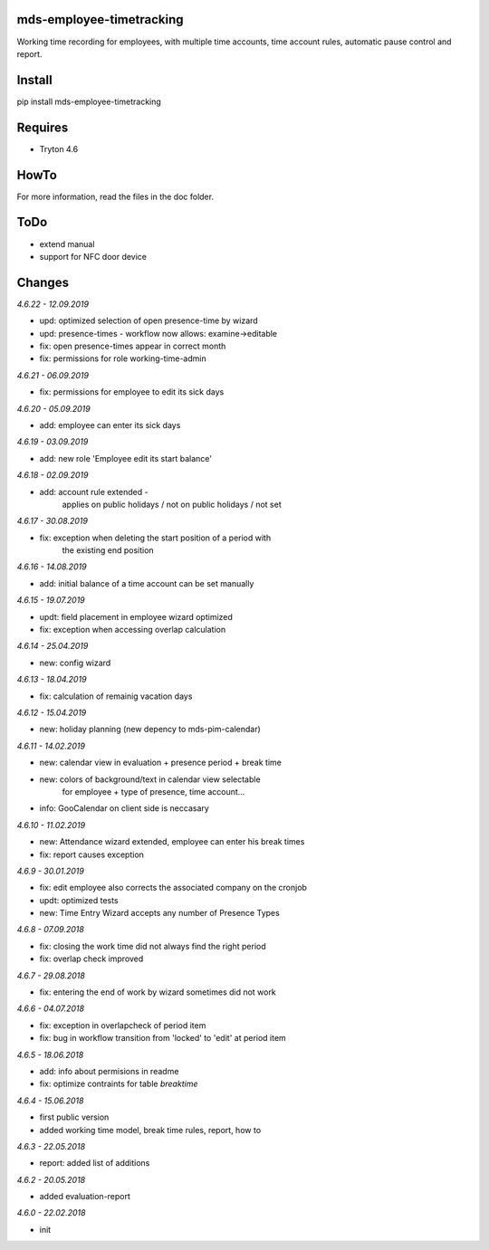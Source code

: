 mds-employee-timetracking
=========================
Working time recording for employees, with multiple time accounts, 
time account rules, automatic pause control and report.

Install
=======

pip install mds-employee-timetracking

Requires
========
- Tryton 4.6

HowTo
=====

For more information, read the files in the doc folder.

ToDo
====
- extend manual
- support for NFC door device

Changes
=======

*4.6.22 - 12.09.2019*

- upd: optimized selection of open presence-time by wizard
- upd: presence-times - workflow now allows: examine->editable
- fix: open presence-times appear in correct month
- fix: permissions for role working-time-admin

*4.6.21 - 06.09.2019*

- fix: permissions for employee to edit its sick days

*4.6.20 - 05.09.2019*

- add: employee can enter its sick days

*4.6.19 - 03.09.2019*

- add: new role 'Employee edit its start balance'

*4.6.18 - 02.09.2019*

- add: account rule extended - 
   applies on public holidays / not on public holidays / not set

*4.6.17 - 30.08.2019*

- fix: exception when deleting the start position of a period with 
   the existing end position

*4.6.16 - 14.08.2019*

- add: initial balance of a time account can be set manually

*4.6.15 - 19.07.2019*

- updt: field placement in employee wizard optimized
- fix: exception when accessing overlap calculation

*4.6.14 - 25.04.2019*

- new: config wizard

*4.6.13 - 18.04.2019*

- fix: calculation of remainig vacation days

*4.6.12 - 15.04.2019*

- new: holiday planning (new depency to mds-pim-calendar)

*4.6.11 - 14.02.2019*

- new: calendar view in evaluation + presence period + break time
- new: colors of background/text in calendar view selectable 
   for employee + type of presence, time account...
- info: GooCalendar on client side is neccasary

*4.6.10 - 11.02.2019*

- new: Attendance wizard extended, employee can enter his break times
- fix: report causes exception

*4.6.9 - 30.01.2019*

- fix: edit employee also corrects the associated company on the cronjob
- updt: optimized tests
- new: Time Entry Wizard accepts any number of Presence Types

*4.6.8 - 07.09.2018*

- fix: closing the work time did not always find the right period
- fix: overlap check improved

*4.6.7 - 29.08.2018*

- fix: entering the end of work by wizard sometimes did not work

*4.6.6 - 04.07.2018*

- fix: exception in overlapcheck of period item
- fix: bug in workflow transition from 'locked' to 'edit' at period item 

*4.6.5 - 18.06.2018*

- add: info about permisions in readme
- fix: optimize contraints for table *breaktime*

*4.6.4 - 15.06.2018*

- first public version
- added working time model, break time rules, report, how to

*4.6.3 - 22.05.2018*

- report: added list of additions

*4.6.2 - 20.05.2018*

- added evaluation-report

*4.6.0 - 22.02.2018*

- init
